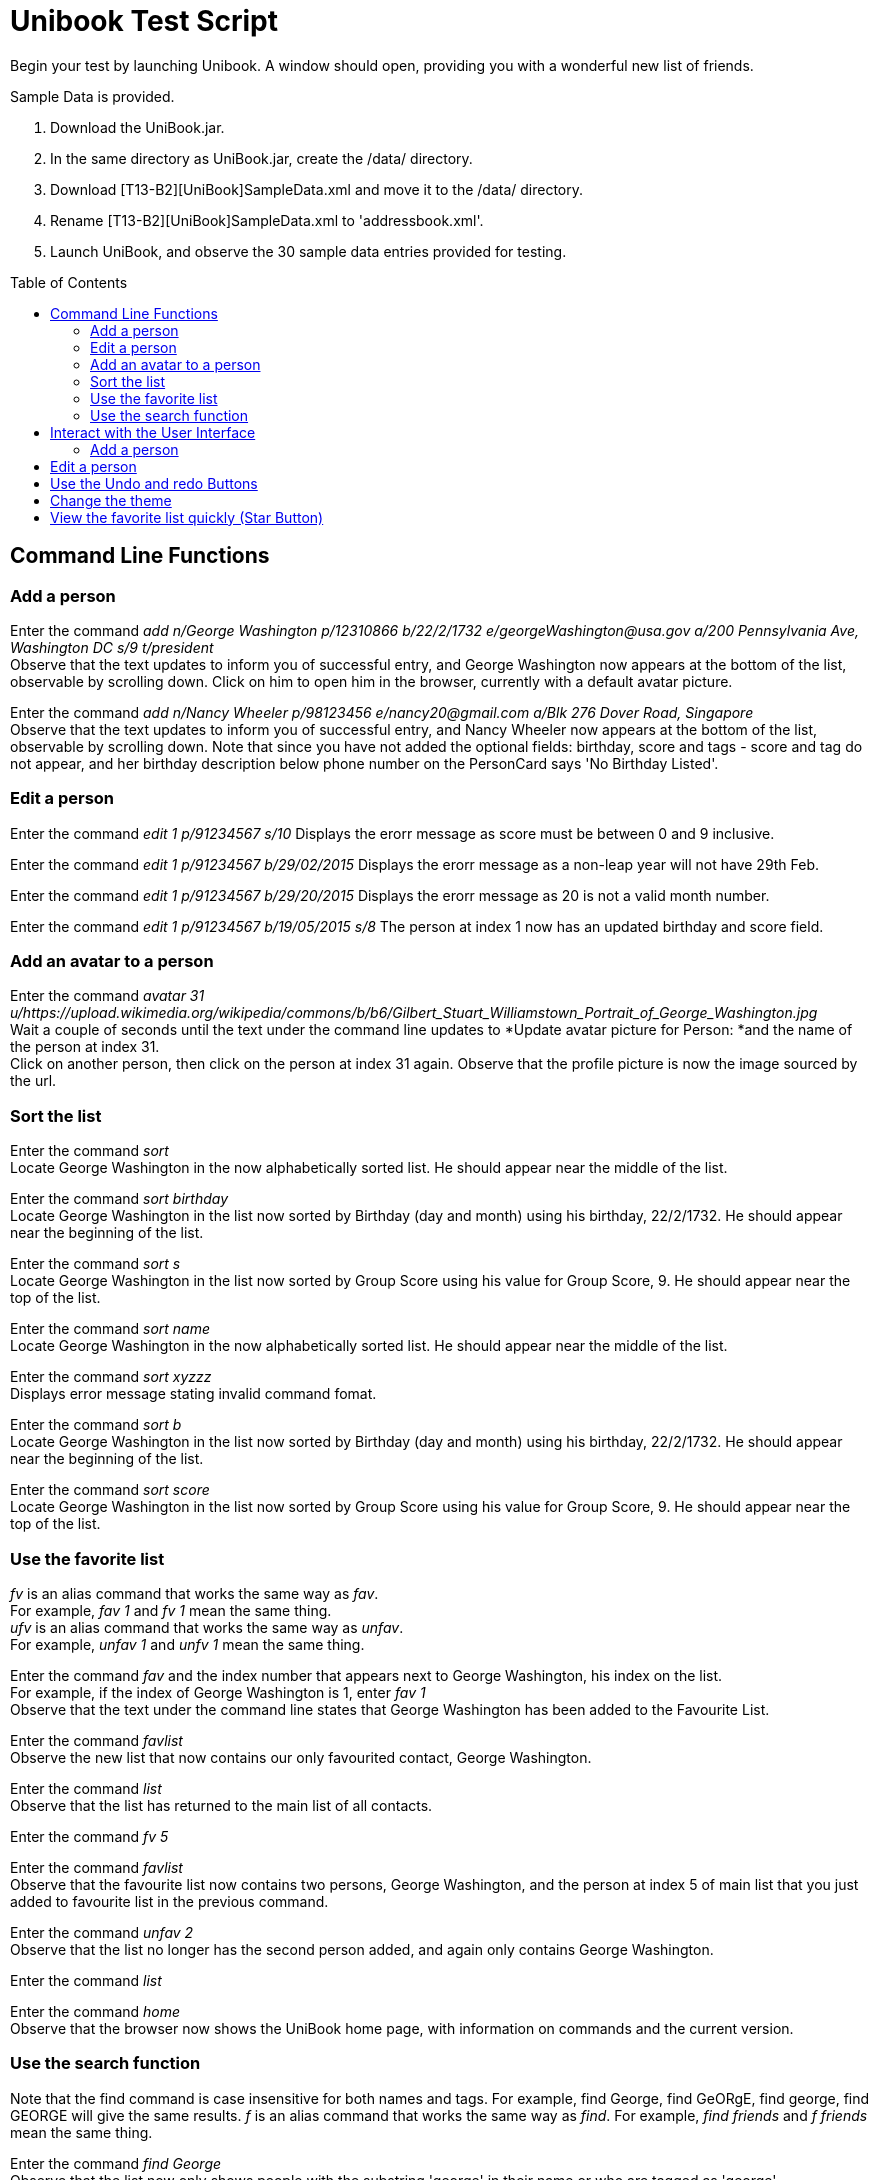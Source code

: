 = Unibook Test Script
:toc:
:toc-placement: preamble
:imagesDir: images
:stylesDir: stylesheets

Begin your test by launching Unibook. A window should open, providing you with a wonderful new list of friends. +

Sample Data is provided. +

1. Download the UniBook.jar. +
2. In the same directory as UniBook.jar, create the /data/ directory. +
3. Download [T13-B2][UniBook]SampleData.xml and move it to the /data/ directory. +
4. Rename [T13-B2][UniBook]SampleData.xml to 'addressbook.xml'.
5. Launch UniBook, and observe the 30 sample data entries provided for testing.

== Command Line Functions

=== Add a person

Enter the command _add n/George Washington p/12310866 b/22/2/1732 e/georgeWashington@usa.gov a/200 Pennsylvania Ave, Washington DC s/9 t/president_ +
Observe that the text updates to inform you of successful entry, and George Washington now appears at the bottom of the list, observable by scrolling down.
Click on him to open him in the browser, currently with a default avatar picture.

Enter the command _add n/Nancy Wheeler p/98123456 e/nancy20@gmail.com a/Blk 276 Dover Road, Singapore_ +
Observe that the text updates to inform you of successful entry, and Nancy Wheeler now appears at the bottom of the list,
observable by scrolling down. Note that since you have not added the optional fields: birthday, score and tags - score and tag
do not appear, and her birthday description below phone number on the PersonCard says 'No Birthday Listed'.

=== Edit a person
Enter the command _edit 1 p/91234567 s/10_
Displays the erorr message as score must be between 0 and 9 inclusive.

Enter the command _edit 1 p/91234567 b/29/02/2015_
Displays the erorr message as a non-leap year will not have 29th Feb.

Enter the command _edit 1 p/91234567 b/29/20/2015_
Displays the erorr message as 20 is not a valid month number.

Enter the command _edit 1 p/91234567 b/19/05/2015 s/8_
The person at index 1 now has an updated birthday and score field.

=== Add an avatar to a person

Enter the command _avatar 31 u/https://upload.wikimedia.org/wikipedia/commons/b/b6/Gilbert_Stuart_Williamstown_Portrait_of_George_Washington.jpg_ +
Wait a couple of seconds until the text under the command line updates to *Update avatar picture for Person: *and the name of the person at index 31. +
Click on another person, then click on the person at index 31 again. Observe that the profile picture is now the image sourced by the url.

=== Sort the list
Enter the command _sort_ +
Locate George Washington in the now alphabetically sorted list. He should appear near the middle of the list.

Enter the command _sort birthday_ +
Locate George Washington in the list now sorted by Birthday (day and month) using his birthday, 22/2/1732. He should appear near the beginning of the list.

Enter the command _sort s_ +
Locate George Washington in the list now sorted by Group Score using his value for Group Score, 9. He should appear near the top of the list.

Enter the command _sort name_ +
Locate George Washington in the now alphabetically sorted list. He should appear near the middle of the list.

Enter the command _sort xyzzz_ +
Displays error message stating invalid command fomat.

Enter the command _sort b_ +
Locate George Washington in the list now sorted by Birthday (day and month) using his birthday, 22/2/1732. He should appear near the beginning of the list.

Enter the command _sort score_ +
Locate George Washington in the list now sorted by Group Score using his value for Group Score, 9. He should appear near the top of the list.

=== Use the favorite list
_fv_ is an alias command that works the same way as _fav_. +
For example, _fav 1_ and _fv 1_ mean the same thing. +
_ufv_ is an alias command that works the same way as _unfav_. +
For example, _unfav 1_ and _unfv 1_ mean the same thing. +

Enter the command _fav_ and the index number that appears next to George Washington, his index on the list. +
For example, if the index of George Washington is 1, enter _fav 1_ +
Observe that the text under the command line states that George Washington has been added to the Favourite List.

Enter the command _favlist_ +
Observe the new list that now contains our only favourited contact, George Washington.

Enter the command _list_ +
Observe that the list has returned to the main list of all contacts.

Enter the command _fv 5_ +

Enter the command _favlist_ +
Observe that the favourite list now contains two persons, George Washington,
and the person at index 5 of main list that you just added to favourite list in the previous command.

Enter the command _unfav 2_ +
Observe that the list no longer has the second person added, and again only contains George Washington.

Enter the command _list_ +

Enter the command _home_ +
Observe that the browser now shows the UniBook home page, with information on commands and the current version.

=== Use the search function
Note that the find command is case insensitive for both names and tags.
For example, find George, find GeORgE, find george, find GEORGE will give the same results.
_f_ is an alias command that works the same way as _find_.
For example, _find friends_ and _f friends_ mean the same thing.

Enter the command _find George_ +
Observe that the list now only shows people with the substring 'george' in their name or who are tagged as 'george'.

Enter the command _f friends_ +
Observe that the list now only shows people with the substring 'friends' in their name or who are tagged as 'friends'.

Enter the command _find friends George_ +
Observe that the list now only shows people with the substring 'George or 'friends' in their name or who are tagged with 'George or 'friends'.

Enter the command _find geo_ +
Observe that the list now only shows people with the substring 'geo in their name or who are tagged with 'geo'. It will display George Washington
as one of its results as his name contains the substring 'geo'.

Rejoice at completion of the command line portion of the testing.

== Interact with the User Interface

=== Add a person

Click the 'Add' button, found at the top of the page.
Observe that it has opened a new window with prompts for all possible fields for a new contact. +
Enter 'Issac Newton' in the first box. +
Enter 'scientist' in the second box. +
Enter '39401234' in the third box. +
Enter '25/12/1642' in the third box. +
Enter 'Woolsthorpe, Lincolnshire, England' in the fourth box. +
Enter 'newton@apple.com' in the fifth box. +
Enter '7' in the sixth box. +
Click the 'Add' button at the bottom of the window, and observe it disappear.
Observe that Isaac Newton has been added to your contact list, with all fields as entered.

== Edit a person

Click the 'Edit' button on Isaac Newton's card.
Observe that it has opened a new window with prompts for all fields. +
Enter 'mathematician astronomer theologian physicist' in the tags field. +
Enter '8' in the 'Group Score' text box. +
Click the 'Edit' button at the bottom of the window, and observe it disappear. +
Observe that Isaac Newton's Tags are now mathematician, astronomer, theologian, and physicist, and his Group Score has been updated to an '8'.

== Use the Undo and redo Buttons

Click the Undo button at the top of the window, towards the right hand side.
Observe that the previous edit performed has been undone, and Isaac Newton's Tag is again 'scientist' and his group score '7'.

Click the Redo button at the top of the window, towards the right hand side.
Observe that the previous undo has been redone, and Isaac Newton again has the Tags mathematician, astronomer, theologian, and physicist, and his Group Score is an '8'.

== Change the theme

Click the 'Theme' dropdown at the top of the window over the command bar.
Mouse over 'Light' and click.
Observe that the address book has now brightened, and is visible even in direct sunlight.

Unless you are testing in direct sunlight, click the 'Theme' dropdown at the top of the window again.
Mouse over 'Dark' and click.
Observe that the address book has now darkened, and will no longer damage your eyes on prolonged use.

== View the favorite list quickly (Star Button)

Click on the star button near the top of the screen.
Observe that you are now viewing your favorite list, which only has George Washington.

Enter the command _list_

Click the X button on the top right of George Washington's box. That is the delete button.
Observe that George Washington is no longer present in the list.

Click the star button again, and observe that now the favorite list is now empty. It does not have George Washington as the favourite list
is synced with the main list.

Rejoice, for you have now completed testing for UniBook, the address book for university students.
